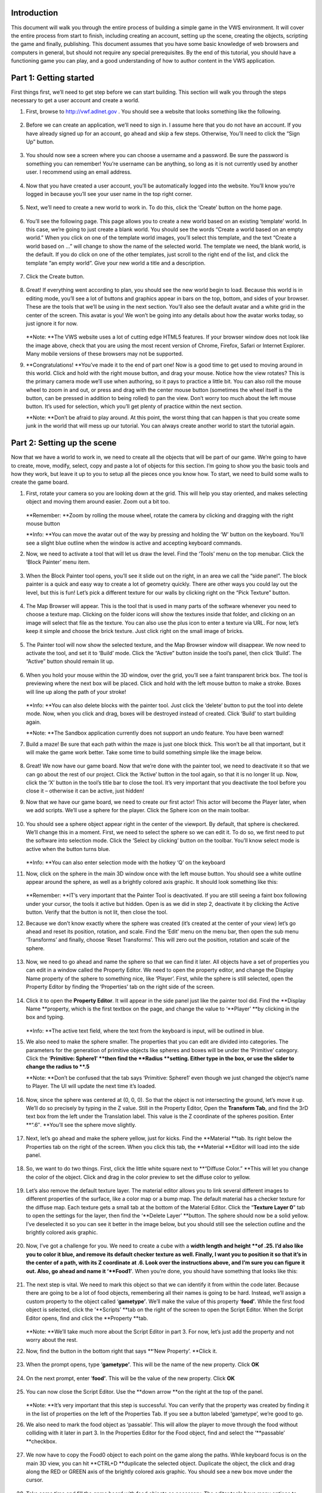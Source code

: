 Introduction
------------

This document will walk you through the entire process of building a
simple game in the VWS environment. It will cover the entire process
from start to finish, including creating an account, setting up the
scene, creating the objects, scripting the game and finally, publishing.
This document assumes that you have some basic knowledge of web browsers
and computers in general, but should not require any special
prerequisites. By the end of this tutorial, you should have a
functioning game you can play, and a good understanding of how to author
content in the VWS application.

Part 1: Getting started
-----------------------

First things first, we’ll need to get step before we can start building.
This section will walk you through the steps necessary to get a user
account and create a world.

1. First, browse to http://vwf.adlnet.gov . You should see a website
   that looks something like the following.

   .. figure:: ./images/building-a-game/testexport.html_Image0.png
      :alt: 

2. Before we can create an application, we’ll need to sign in. I assume
   here that you do not have an account. If you have already signed up
   for an account, go ahead and skip a few steps. Otherwise, You’ll need
   to click the “Sign Up” button.

   .. figure:: ./images/building-a-game/testexport.html_Image1.png
      :alt: 

3. You should now see a screen where you can choose a username and a
   password. Be sure the password is something you can remember! You’re
   username can be anything, so long as it is not currently used by
   another user. I recommend using an email address.

   .. figure:: ./images/building-a-game/testexport.html_Image2.png
      :alt: 

4. Now that you have created a user account, you’ll be automatically
   logged into the website. You’ll know you’re logged in because you’ll
   see your user name in the top right corner.

   .. figure:: ./images/building-a-game/testexport.html_Image3.png
      :alt: 

5. Next, we’ll need to create a new world to work in. To do this, click
   the ‘Create’ button on the home page.

   .. figure:: ./images/building-a-game/testexport.html_Image4.png
      :alt: 

6. You’ll see the following page. This page allows you to create a new
   world based on an existing ‘template’ world. In this case, we’re
   going to just create a blank world. You should see the words “Create
   a world based on an empty world.” When you click on one of the
   template world images, you’ll select this template, and the text
   “Create a world based on …” will change to show the name of the
   selected world. The template we need, the blank world, is the
   default. If you do click on one of the other templates, just scroll
   to the right end of the list, and click the template “an empty
   world”. Give your new world a title and a description.

   .. figure:: ./images/building-a-game/testexport.html_Image5.png
      :alt: 

7. Click the Create button.

   .. figure:: ./images/building-a-game/testexport.html_Image6.png
      :alt: 

8. Great! If everything went according to plan, you should see the new
   world begin to load. Because this world is in editing mode, you’ll
   see a lot of buttons and graphics appear in bars on the top, bottom,
   and sides of your browser. These are the tools that we’ll be using in
   the next section. You’ll also see the default avatar and a white grid
   in the center of the screen. This avatar is you! We won’t be going
   into any details about how the avatar works today, so just ignore it
   for now.

   .. figure:: ./images/building-a-game/testexport.html_Image7.png
      :alt: 

   **Note: **\ The VWS website uses a lot of cutting edge HTML5
   features. If your browser window does not look like the image above,
   check that you are using the most recent version of Chrome, Firefox,
   Safari or Internet Explorer. Many mobile versions of these browsers
   may not be supported.

9. **Congratulations! **\ You’ve made it to the end of part one! Now is
   a good time to get used to moving around in this world. Click and
   hold with the right mouse button, and drag your mouse. Notice how the
   view rotates? This is the primary camera mode we’ll use when
   authoring, so it pays to practice a little bit. You can also roll the
   mouse wheel to zoom in and out, or press and drag with the center
   mouse button (sometimes the wheel itself is the button, can be
   pressed in addition to being rolled) to pan the view. Don’t worry too
   much about the left mouse button. It’s used for selection, which
   you’ll get plenty of practice within the next section.

   **Note: **\ Don’t be afraid to play around. At this point, the worst
   thing that can happen is that you create some junk in the world that
   will mess up our tutorial. You can always create another world to
   start the tutorial again.

Part 2: Setting up the scene
----------------------------

Now that we have a world to work in, we need to create all the objects
that will be part of our game. We’re going to have to create, move,
modify, select, copy and paste a lot of objects for this section. I’m
going to show you the basic tools and how they work, but leave it up to
you to setup all the pieces once you know how. To start, we need to
build some walls to create the game board.

1.  First, rotate your camera so you are looking down at the grid. This
    will help you stay oriented, and makes selecting object and moving
    them around easier. Zoom out a bit too.

    .. figure:: ./images/building-a-game/testexport.html_Image8.png
       :alt: 

    **Remember: **\ Zoom by rolling the mouse wheel, rotate the camera
    by clicking and dragging with the right mouse button

    **Info: **\ You can move the avatar out of the way by pressing and
    holding the ‘W’ button on the keyboard. You’ll see a slight blue
    outline when the window is active and accepting keyboard commands.

2.  Now, we need to activate a tool that will let us draw the level.
    Find the ‘Tools’ menu on the top menubar. Click the ‘Block Painter’
    menu item.

    .. figure:: ./images/building-a-game/testexport.html_Image9.png
       :alt: 

3.  When the Block Painter tool opens, you’ll see it slide out on the
    right, in an area we call the “side panel”. The block painter is a
    quick and easy way to create a lot of geometry quickly. There are
    other ways you could lay out the level, but this is fun! Let’s pick
    a different texture for our walls by clicking right on the “Pick
    Texture” button.

    .. figure:: ./images/building-a-game/testexport.html_Image10.png
       :alt: 

4.  The Map Browser will appear. This is the tool that is used in many
    parts of the software whenever you need to choose a texture map.
    Clicking on the folder icons will show the textures inside that
    folder, and clicking on an image will select that file as the
    texture. You can also use the plus icon to enter a texture via URL.
    For now, let’s keep it simple and choose the brick texture. Just
    click right on the small image of bricks.

    .. figure:: ./images/building-a-game/testexport.html_Image11.png
       :alt: 

5.  The Painter tool will now show the selected texture, and the Map
    Browser window will disappear. We now need to activate the tool, and
    set it to ‘Build’ mode. Click the “Active” button inside the tool’s
    panel, then click ‘Build’. The “Active” button should remain lit up.

    .. figure:: ./images/building-a-game/testexport.html_Image12.png
       :alt: 

6.  When you hold your mouse within the 3D window, over the grid, you’ll
    see a faint transparent brick box. The tool is previewing where the
    next box will be placed. Click and hold with the left mouse button
    to make a stroke. Boxes will line up along the path of your stroke!

    .. figure:: ./images/building-a-game/testexport.html_Image13.png
       :alt: 

    **Info: **\ You can also delete blocks with the painter tool. Just
    click the ‘delete’ button to put the tool into delete mode. Now,
    when you click and drag, boxes will be destroyed instead of created.
    Click ‘Build’ to start building again.

    **Note: **\ The Sandbox application currently does not support an
    undo feature. You have been warned!

7.  Build a maze! Be sure that each path within the maze is just one
    block thick. This won’t be all that important, but it will make the
    game work better. Take some time to build something simple like the
    image below.

    .. figure:: ./images/building-a-game/testexport.html_Image14.png
       :alt: 

8.  Great! We now have our game board. Now that we’re done with the
    painter tool, we need to deactivate it so that we can go about the
    rest of our project. Click the ‘Active’ button in the tool again, so
    that it is no longer lit up. Now, click the ‘X’ button in the tool’s
    title bar to close the tool. It’s very important that you deactivate
    the tool before you close it – otherwise it can be active, just
    hidden!

9.  Now that we have our game board, we need to create our first actor!
    This actor will become the Player later, when we add scripts. We’ll
    use a sphere for the player. Click the Sphere icon on the main
    toolbar.

    .. figure:: ./images/building-a-game/testexport.html_Image15.png
       :alt: 

10. You should see a sphere object appear right in the center of the
    viewport. By default, that sphere is checkered. We’ll change this in
    a moment. First, we need to select the sphere so we can edit it. To
    do so, we first need to put the software into selection mode. Click
    the ‘Select by clicking’ button on the toolbar. You’ll know select
    mode is active when the button turns blue.

    .. figure:: ./images/building-a-game/testexport.html_Image16.png
       :alt: 

    **Info: **\ You can also enter selection mode with the hotkey ‘Q’ on
    the keyboard

11. Now, click on the sphere in the main 3D window once with the left
    mouse button. You should see a white outline appear around the
    sphere, as well as a brightly colored axis graphic. It should look
    something like this:

    .. figure:: ./images/building-a-game/testexport.html_Image17.png
       :alt: 

    **Remember: **\ IT’s very important that the Painter Tool is
    deactivated. If you are still seeing a faint box following under
    your cursor, the tools it active but hidden. Open is as we did in
    step 2, deactivate it by clicking the Active button. Verify that the
    button is not lit, then close the tool.

12. Because we don’t know exactly where the sphere was created (it’s
    created at the center of your view) let’s go ahead and reset its
    position, rotation, and scale. Find the ‘Edit’ menu on the menu bar,
    then open the sub menu ‘Transforms’ and finally, choose ‘Reset
    Transforms’. This will zero out the position, rotation and scale of
    the sphere.

    .. figure:: ./images/building-a-game/testexport.html_Image18.png
       :alt: 

13. Now, we need to go ahead and name the sphere so that we can find it
    later. All objects have a set of properties you can edit in a window
    called the Property Editor. We need to open the property editor, and
    change the Display Name property of the sphere to something nice,
    like ‘Player’. First, while the sphere is still selected, open the
    Property Editor by finding the ‘Properties’ tab on the right side of
    the screen.

    .. figure:: ./images/building-a-game/testexport.html_Image19.png
       :alt: 

14. Click it to open the **Property Editor**. It will appear in the side
    panel just like the painter tool did. Find the **Display Name
    **\ property, which is the first textbox on the page, and change the
    value to ‘\ **Player’ **\ by clicking in the box and typing.

    .. figure:: ./images/building-a-game/testexport.html_Image20.png
       :alt: 

    **Info: **\ The active text field, where the text from the keyboard
    is input, will be outlined in blue.

15. We also need to make the sphere smaller. The properties that you can
    edit are divided into categories. The parameters for the generation
    of primitive objects like spheres and boxes will be under the
    ‘Primitive’ category. Click the ‘\ **Primitive: Sphere1′ **\ then
    find the **Radius **\ setting. Either type in the box, or use the
    slider to change the radius to **.5**

    **Note: **\ Don’t be confused that the tab says ‘Primitive: Sphere1′
    even though we just changed the object’s name to Player. The UI will
    update the next time it’s loaded.

    .. figure:: ./images/building-a-game/testexport.html_Image21.png
       :alt: 

16. Now, since the sphere was centered at (0, 0, 0). So that the object
    is not intersecting the ground, let’s move it up. We’ll do so
    precisely by typing in the Z value. Still in the Property Editor,
    Open the **Transform Tab**, and find the 3rD text box from the left
    under the Translation label. This value is the Z coordinate of the
    spheres position. Enter **“.6″. **\ You’ll see the sphere move
    slightly.

    .. figure:: ./images/building-a-game/testexport.html_Image22.png
       :alt: 

17. Next, let’s go ahead and make the sphere yellow, just for kicks.
    Find the **Material **\ tab. Its right below the Properties tab on
    the right of the screen. When you click this tab, the **Material
    **\ Editor will load into the side panel.

    .. figure:: ./images/building-a-game/testexport.html_Image23.png
       :alt: 

18. So, we want to do two things. First, click the little white square
    next to **“Diffuse Color.” **\ This will let you change the color of
    the object. Click and drag in the color preview to set the diffuse
    color to yellow.

    .. figure:: ./images/building-a-game/testexport.html_Image24.png
       :alt: 

19. Let’s also remove the default texture layer. The material editor
    allows you to link several different images to different properties
    of the surface, like a color map or a bump map. The default material
    has a checker texture for the diffuse map. Each texture gets a small
    tab at the bottom of the Material Editor. Click the “\ **Texture
    Layer 0**\ ” tab to open the settings for the layer, then find the
    ‘\ **Delete Layer’ **\ button. The sphere should now be a solid
    yellow. I’ve deselected it so you can see it better in the image
    below, but you should still see the selection outline and the
    brightly colored axis graphic.

    .. figure:: ./images/building-a-game/testexport.html_Image25.png
       :alt: 

20. Now, I’ve got a challenge for you. We need to create a cube with a
    **width length and height **\ of .25. I’d also like you to color it
    blue, and remove its default checker texture as well. Finally, I
    want you to position it so that it’s in the center of a path, with
    its Z coordinate at .6. Look over the instructions above, and I’m
    sure you can figure it out. Also, go ahead and name it
    ‘\ **Food1′**. When you’re done, you should have something that
    looks like this:

    .. figure:: ./images/building-a-game/testexport.html_Image26.png
       :alt: 

21. The next step is vital. We need to mark this object so that we can
    identify it from within the code later. Because there are going to
    be a lot of food objects, remembering all their names is going to be
    hard. Instead, we’ll assign a custom property to the object called
    ‘\ **gametype’**. We’ll make the value of this property
    ‘\ **food’**. While the first food object is selected, click the
    ‘\ **Scripts’ **\ tab on the right of the screen to open the Script
    Editor. When the Script Editor opens, find and click the **Property
    **\ tab.

    .. figure:: ./images/building-a-game/testexport.html_Image27.png
       :alt: 

    **Note: **\ We’ll take much more about the Script Editor in part 3.
    For now, let’s just add the property and not worry about the rest.

22. Now, find the button in the bottom right that says **‘New Property’.
    **\ Click it.

    .. figure:: ./images/building-a-game/testexport.html_Image28.png
       :alt: 

23. When the prompt opens, type ‘\ **gametype’**. This will be the name
    of the new property. Click **OK**

    .. figure:: ./images/building-a-game/testexport.html_Image29.png
       :alt: 

24. On the next prompt, enter ‘\ **food’**. This will be the value of
    the new property. Click **OK**

    .. figure:: ./images/building-a-game/testexport.html_Image30.png
       :alt: 

25. You can now close the Script Editor. Use the **down arrow **\ on the
    right at the top of the panel.

    .. figure:: ./images/building-a-game/testexport.html_Image31.png
       :alt: 

    **Note: **\ It’s very important that this step is successful. You
    can verify that the property was created by finding it in the list
    of properties on the left of the Properties Tab. If you see a button
    labeled ‘gametype’, we’re good to go.

26. We also need to mark the food object as ‘passable’. This will allow
    the player to move through the food without colliding with it later
    in part 3. In the Properties Editor for the Food object, find and
    select the ‘\ **passable’ **\ checkbox.

    .. figure:: ./images/building-a-game/testexport.html_Image32.png
       :alt: 

27. We now have to copy the Food0 object to each point on the game along
    the paths. While keyboard focus is on the main 3D view, you can hit
    **CTRL+D **\ duplicate the selected object. Duplicate the object,
    the click and drag along the RED or GREEN axis of the brightly
    colored axis graphic. You should see a new box move under the
    cursor.

    .. figure:: ./images/building-a-game/testexport.html_Image33.png
       :alt: 

28. Take some time and fill the game board with food objects as
    necessary. The editor tools have many options to make this faster.
    With some practice, you can do this in just a few minutes.

    .. figure:: ./images/building-a-game/testexport.html_Image34.png
       :alt: 

    **Info: **\ You can select more than one object at a time, and move
    or duplicate whole rows of food! Click and drag with the left mouse
    button to draw a rectangle on the screen. All objects in the
    rectangle will be selected. You can hold CTRL or ALT to add or
    subtract from the selection as well.

    **Remember: **\ You must be in selection mode before you can click
    to select objects.

29. Using the same technique you’ve now mastered, duplicate the player
    object. Change its color to red, move it to the corner of the board,
    and name it Ghost.

    .. figure:: ./images/building-a-game/testexport.html_Image35.png
       :alt: 

30. Now, let’s just remove that black and white grid. The texture of the
    default ground grid can be changed by editing the material of the
    Scene object. To select the scene, use the dropdown menu. Find
    **Edit->Select->Select Scene.**

    .. figure:: ./images/building-a-game/testexport.html_Image36.png
       :alt: 

31. Not much will appear to change, but the material editor will now
    control the texture of the background grid. Use the material editor
    just like before to create a solid white background.

Part 3: Scripting
-----------------

Alright! Now we are cooking with fire. The whole scene is set up, and we
just need to make the game work. To do so, we need to add some behaviors
to the objects. This means we’ll have to write some code. This isn’t a
programming course, and I’m not going to discuss every line of text.
Instead, I’ll give you the code, and you can apply it to the objects.
For anyone familiar with JavaScript, you’ll immediately see hundreds of
way to make this game more interesting, but let’s stick with the basics
for now.

1. First, let’s do the player code. Select the Player object, and open
   up the script editor. Make sure you’re on the Methods tab, and scroll
   down the list on the left until you see the word ‘tick’. It should
   appear grayed out. Click it.

   .. figure:: ./images/building-a-game/testexport.html_Image37.png
      :alt: 

2. The system will ask you if you want to create a new method called
   ‘tick’. Click ok. ‘Tick’ is the method that the engine will call at
   every frame of animation to update your objects.

   .. figure:: ./images/building-a-game/testexport.html_Image38.png
      :alt: 

3. Now, paste the below code in the script window.

::

        function tick(){
            if (this.motionVec)
            {
                var oldpos = this.transformAPI.getPosition();
                this.transformAPI.move(this.motionVec, 'parent');
                var hit = _SceneManager.SphereCast(this.transformAPI.getPosition(), .35,
                {
                    ignore: [_Editor.findviewnode(this.id).children[0].children[0], _Editor.GetMoveGizmo()],
                    filter: function(n)
                    {
                        if (n.passable) returnfalse;
                        returntrue;
                    }
                });
                if (hit & amp; & amp; hit.length)
                {
                    this.transformAPI.setPosition(oldpos);
                }
            }
        }

4.  Click ‘Save Method’ to save this code on the object as the Tick
    method.

    .. figure:: ./images/building-a-game/testexport.html_Image39.png
       :alt: 

5.  Now, move over to the ‘Events’ tab, and click the ‘\ **keyDown’
    **\ suggestion on the left. This process is very similar to the
    process to create the ‘Tick’ method. Enter the code below into the
    ‘\ **KeyDown’ **\ event, and save it.

    ::

        function keyDown(eventData, nodeData){
        if (eventData.keysDown.rightarrow)
        {
            this.motionVec = [0, -.5, 0];
            this.movestate = 'up';
        }
        if (eventData.keysDown.leftarrow)
        {
            this.motionVec = [0, .5, 0];
            this.movestate = 'down';
        }
        if (eventData.keysDown.uparrow)
        {
            this.motionVec = [.5, 0, 0];
            this.movestate = 'left';
        }
        if (eventData.keysDown.downarrow)
        {
            this.motionVec = [-.5, 0, 0];
            this.movestate = 'right';
        }
        }

6.  Finally, insert and save the following code in the ‘\ **keyUp’
    **\ event.

    ::

        function keyUp(eventData, nodeData){
        if (eventData.keysUp.rightarrow & amp; & amp; this.movestate == 'up')
        {
            this.motionVec = null;
        }
        if (eventData.keysUp.leftarrow & amp; & amp; this.movestate == 'down')
        {
            this.motionVec = null;
        }
        if (eventData.keysUp.uparrow & amp; & amp; this.movestate == 'left')
        {
            this.motionVec = null;
        }
        if (eventData.keysUp.downarrow & amp; & amp; this.movestate == 'right')
        {
            this.motionVec = null;
        }
        }

7.  That’s it for the player. Deselect the player object, then click in
    the main 3D window. Use the arrow keys on the keyboard. You should
    see the player move!

    **Note: **\ The movement directions may appear wrong, as if the keys
    are mapped the wrong way. Don’t worry about this – it depends on the
    camera orientation. In part 4, we’ll be sure to make a camera that
    looks in the right direction, so the keys seem to work properly.

8.  Now, we need to create an object to hold some additional logic. This
    is the object that will check for the intersection of the player and
    to food, and make the food disappear. It will also monitor for when
    the game is complete. Use the skills you have learned above, and
    create a new box. Name it **GameManager**, and add the following
    code as its ‘\ **tick’ **\ method.

    ::

        function tick(){
        if (!this.pacman) this.pacman = this.Scene.children_by_name.Player;
        if (!this.piplist)
        {
            this.piplist = [];
            for (var i = 0; i & lt; this.Scene.children.length; i++)
            {
                if (this.Scene.children[i].gametype == 'food')
                {
                    this.piplist.push(
                    {
                        pip: this.Scene.children[i],
                        pos: this.Scene.children[i].transformAPI.getPosition()
                    });
                    this.Scene.children[i].visible = true;
                }
            }
            console.log(this.piplist);
        }
        var playerpos = this.pacman.transformAPI.getPosition();
        var activecount = this.piplist.length;
        for (var i = 0; i & lt; this.piplist.length; i++)
        {
            var pip = this.piplist[i].pip;
            if (pip.visible == true)
            {
                var pos = this.piplist[i].pos;
                if (Vec3.distanceSquared(playerpos, pos) & lt;.25)
                {
                    pip.visible = false;
                }
            }
            else
            {
                activecount--;
            }
        }
        if (activecount == 0)
        {
            alertify.alert('You win!');
            this.reset();
        }
        }

9.  Now, when you move across a food object, it will disappear. Move
    around and collect all the food!

10. We still need a way to reset the game. Go to the '**Events' **\ tab
    of the script editor, and find the '**New Event' **\ button. Click
    it, and when prompted, type '**reset'**.

    .. figure:: ./images/building-a-game/testexport.html_Image40.png
       :alt: 

11. When prompted for the number of parameters, just leave the value at
    0 and click **OK. **\ Paste the code below into the script window
    for the reset event.

    ::

        function reset(){
        deletethis.piplist;
        this.Scene.children_by_name.Ghost.transformAPI.setPosition(4, -17, .5);
        this.Scene.children_by_name.Player.transformAPI.setPosition(-2, -10, .5);
        }

12. Save the event code with the button labeled 'Save Event'. Now,
    clicking the 'Trigger Event' button will reset the game. Note that
    the exact values used above depend on the exact setup of your level.

    **Remember: **\ You can find the proper values for your level by
    selecting the Ghost or the player, and reading the translation out
    of the property editor.

    .. figure:: ./images/building-a-game/testexport.html_Image41.png
       :alt: 

13. Finally, we just need to add the code to make the Ghost work. Use
    the code below, but notice where I've added a note. This value
    should be the same value you used above - the default position for
    the player. Select the Ghost object, open the script editor, create
    a tick method, and paste in the code below.

    ::

        function tick(){
        if (window.paused) return;
        if (!this.pacman) this.pacman = this.Scene.children_by_name.Player;
        if (!this.pacman) return;
        var random = Math.random() * 2000;
        if (random & gt; 0 & amp; & amp; random & lt; 10)
        {
            this.motionVec = [0, .5, 0];
        }
        if (random & gt; 10 & amp; & amp; random & lt; 20)
        {
            this.motionVec = [0, -.5, 0];
        }
        if (random & gt; 20 & amp; & amp; random & lt; 30)
        {
            this.motionVec = [.5, 0, 0];
        }
        if (random & gt; 30 & amp; & amp; random & lt; 40)
        {
            this.motionVec = [-.5, 0, 0];
        }
        var oldpos = this.transformAPI.getPosition();
        oldpos[0] = Math.floor(oldpos[0] * 2) / 2;
        oldpos[1] = Math.floor(oldpos[1] * 2) / 2;
        oldpos[2] = Math.floor(oldpos[2] * 2) / 2;
        this.transformAPI.setPosition(oldpos);
        if (Vec3.distance(oldpos, this.pacman.transformAPI.getPosition()) & lt; 1.3)
        {
            alertify.log('Got you!');
            this.pacman.transformAPI.setPosition(-2, -10, .6);
        }
        if (this.motionVec)
        {
            this.transformAPI.move(this.motionVec, 'parent');
            var hit = _SceneManager.SphereCast(this.transformAPI.getPosition(), .35,
            {
                ignore: [_Editor.findviewnode(this.id).children[0].children[0], _Editor.GetMoveGizmo()],
                filter: function(n)
                {
                    if (n.passable) returnfalse;
                    returntrue;
                }
            });
            if (hit & amp; & amp; hit.length)
            {
                this.transformAPI.setPosition(oldpos);
                var random = Math.random() * 40;
                if (random & gt; 0 & amp; & amp; random & lt; 10)
                {
                    this.motionVec = [0, .5, 0];
                }
                if (random & gt; 10 & amp; & amp; random & lt; 20)
                {
                    this.motionVec = [0, -.5, 0];
                }
                if (random & gt; 20 & amp; & amp; random & lt; 30)
                {
                    this.motionVec = [.5, 0, 0];
                }
                if (random & gt; 30 & amp; & amp; random & lt; 40)
                {
                    this.motionVec = [-.5, 0, 0];
                }
            }
        }
        }

14. Congratulations! That's it! The game now works, and just needs a bit
    of polish to be completely finished!

Part 4: Finishing touches
-------------------------

Great! At this point, our game basically works. The last thing we need
to do is create a camera and publish the world. This is pretty easy
stuff from here on out.

1.  First, let's create a camera object, so that the user of our game
    does not have to mess with positioning the camera. Use the drop down
    menu, and find **Create->Cameras->Perspective**

    .. figure:: ./images/building-a-game/testexport.html_Image42.png
       :alt: 

2.  When you click this, a camera object will be created at the center
    of your view. You should see a camera icon appear. If you don't,
    zoom closer, and make sure you are in selection mode. The icon
    should look like this:

    .. figure:: ./images/building-a-game/testexport.html_Image43.png
       :alt: 

3.  This icon helps you select and place the camera. Click on the camera
    to select it. You'll see a preview appear in the lower left of the
    main window that shows you what the camera sees. Move the camera so
    that it points down at the game board. You'll also see a helpful
    graphic that shows you in the main view where the camera is
    pointing. Aim for something like this:

    .. figure:: ./images/building-a-game/testexport.html_Image44.png
       :alt: 

4.  Let's enter the camera to see exactly what it sees. Find the
    **Camera->Activate Camera **\ item on the dropdown list.

    .. figure:: ./images/building-a-game/testexport.html_Image45.png
       :alt: 

5.  When you click it, you'll see this prompt. Choose Camera1, and click
    ok.

    .. figure:: ./images/building-a-game/testexport.html_Image46.png
       :alt: 

6.  You are now looking exactly out of the camera. Use the arrow keys to
    move the player. Does it seem to go in the right direction? If not,
    you might need to go back to the Editor Camera, and reposition the
    camera object. If you're happy with the camera's view, then we're
    all done inside the editor, and we can move on to publish our game.

    **Note: **\ You will probably need to rotate your camera - it really
    depends on how your level is laid out. Look for the rotate tool on
    the toolbar. This will switch the axis graphic to a series of rings.
    Click and drag the rings to rotate the selected object.

7.  Finally, before we leave the game, let's set the thumbnail that
    users will see on the main page. While looking out of your camera,
    use the dropdown menu item **File->Set World Thumbnail**. You should
    see a slight flicker in the main window. The exact image you see
    will now be the thumbnail for this world on the world's page.

    .. figure:: ./images/building-a-game/testexport.html_Image47.png
       :alt: 

8.  Since we're done editing the game, let's leave this world. Use the
    Log out button in the upper left of the screen. Your game will be
    saved automatically.

    .. figure:: ./images/building-a-game/testexport.html_Image48.png
       :alt: 

9.  Now, we need to find your world so we can publish it. Go to the
    Worlds page. Use the search box to search for your world. Since I
    named the world Tutorial Demo, I'll search 'Tut'

    .. figure:: ./images/building-a-game/testexport.html_Image49.png
       :alt: 

10. When you find your world, click the title or the thumbnail to get to
    the worlds landing page. If you are logged in, you should see an
    option to publish the world. Click the **Publish **\ button.

    .. figure:: ./images/building-a-game/testexport.html_Image50.png
       :alt: 

    **Note: **\ You can change the publish settings in the future. If
    you need to keep editing, come back to the publish page, uncheck the
    publish button, then click publish. The world is now editable again.

11. Now, we just have to set a few settings. First, check the '**Publish
    World' **\ checkbox. Since this is a single player game, check the
    '**Single Player' **\ checkbox as well. Be sure that "**Create and
    Avatar for each user**\ ", "**Allow Editor Tools**\ ", and
    "\*\*\*\*Use Default Camera\*\*\*\*" are unchecked. In the box that
    appears under "\*\*\*\*Use Default Camera\*\*\*\*" choose the name
    of your camera. You should have an option called '**Camera1'**.

    .. figure:: ./images/building-a-game/testexport.html_Image51.png
       :alt: 

12. Click the publish button! You're done! You now have a completely
    working game published on the VWS website. To play the game, just
    click on the world's title from the World's page to load it.

Conclusion
----------

You can share this game with others by copying and emailing the direct
link or your friends can search for it on the worlds page. By the end of
this tutorial, you should have a firm foundation for building more
complex games in the future. Hopefully, you'll also get comfortable with
the user interface of the VWS software, and start thinking of other
things to create! Here are a few challenges that build on this lesson.
Make 3 Ghosts. Make a bigger level. Make the food come back after a
certain time. If you're feeling really ambitious, make the Ghost behave
with more intelligence. There is literally an infinite amount of ideas
for expanding this simple tutorial. Check out the appendix below for
more info on how the code works, if you're interested in making a more
complex game. You can play the finished (with a few improvements) game
here: http://vwf.adlnet.gov/472/adl/sandbox/yU4EixCOyfp6RQaW/

Appendix 1: Code explanation
----------------------------

It's not absolutely necessary for you to understand what the code is
doing in order to make the game work. However, if you do know a bit of
JavaScript, you might want to expand on this tutorial to build a more
complex game. In that case, I'm providing here some explanation for the
code you see above. I'll break it down by each object's methods and
events, and each major portion of each of those scripts.

The code for the **tick **\ method on the player object.

::

    function tick(){
        if (this.motionVec)
        {
            var oldpos = this.transformAPI.getPosition();
            this.transformAPI.move(this.motionVec, 'parent');
            var hit = _SceneManager.SphereCast(this.transformAPI.getPosition(), .35,
            {
                ignore: [_Editor.findviewnode(this.id).children[0].children[0], _Editor.GetMoveGizmo()],
                filter: function(n)
                {
                    if (n.passable) returnfalse;
                    returntrue;
                }
            });
            if (hit & amp; & amp; hit.length)
            {
                this.transformAPI.setPosition(oldpos);
            }
        }
    }

    function tick()
    {...
    }

Below, we are just declaring the function. Its name, 'tick', is a
special case name within the VWS system. Tick functions on objects are
called 20 times a second. This is where you can change values over time
to create motion or other animations.

::

    ...if(this.motionVec)
        {
            var oldpos = this.transformAPI.getPosition();
            this.transformAPI.move(this.motionVec, 'parent');......

If **this** object (the \*\*\*\*Player\*\*\*\*), has a
\*\*\*\*\*\*motionVec \*\*\*\*\*\*variable, then get and store the
current object position in a variable called **oldpos**. Then move the
object (\*\*\*\*Player\*\*\*\*) by the motion vector. So, if the
\*\*\*\*Player\*\*\*\* is at [1,0,0], and \*\*\*\*\*\*motionVec
\*\*\*\*\*\*is [1,0,0], make the new position of the player [2,0,0]. You
can see how, by calling **this** at every tick, the value of the X
coordinate of the player's position increases over time. This is the
basic mechanism for moving the player. The **KeyDown **\ and **KeyUp
**\ events control what the value of **this**.\*\*\*\*\*\*motionVec
\*\*\*\*\*\*is.

::

        ...var hit = _SceneManager.SphereCast(this.transformAPI.getPosition(), .35,
        {
            ignore: [_Editor.findviewnode(this.id).children[0].children[0], _Editor.GetMoveGizmo()],
            filter: function(n)
            {
                if (n.passable) returnfalse;
                returntrue;
            }
        });...

This is a much more interesting bit of code. It's what prevents the
character from intersecting the walls.
\*\*\_\ **SceneManager.**\ SphereCast \*\*\*\*\*\*is a function that
allows you to query the geometry of the world, to decide if any of the
objects in the world intersect a sphere. The first parameter is the
center of the sphere you would like to use to check for intersections.
The second parameter, in this case .\ **35**, is the radius of the
sphere. Notice how we are basically saying "Now that we've moved the
player, does a sphere at his new position with a radius of .\ **35**
interesect any of the world geometry?".
\*\*\_\ **SceneManager.**\ SphereCast \*\*\*\*\*\*also takes an options
object as the final parameter. This object here contains a list of
graphics objects to ignore - namely, the sphere itself, and the Axis
control you've been using to move objects around. This is sort of a
leaky abstraction - from game code, your objects should have no knoledge
of the Axis "gizmo" that you use to move objects. We'll fix this in
time. Also, eventaully you'll be able to ignore objects by the names you
give them, rather than the ugly \*\*\_Editor.findviewnode(this.id)....
**Because the **\ SphereCast **function operates over the graphic
objects, it currently expects you to provide the actaul 3D sphere object
from the graphics engine. **\ \_Editor.findviewnode(this.id) \*\*is how
you access this (for now).

::

        if (hit & amp; & amp; hit.length)
        {
            this.transformAPI.setPosition(oldpos);
        }

This last bit is much easier. It just says "Well, if we did hit
something, put the **Player **\ back where he was!" That's all there is
to preventing intersections for this simple game.

The code for **keyDown**

::

        function keyDown(eventData, nodeData)
        {
            if (eventData.keysDown.rightarrow)
            {
                this.motionVec = [0, -.5, 0];
                this.movestate = 'up';
            }
            if (eventData.keysDown.leftarrow)
            {
                this.motionVec = [0, .5, 0];
                this.movestate = 'down';
            }
            if (eventData.keysDown.uparrow)
            {
                this.motionVec = [.5, 0, 0];
                this.movestate = 'left';
            }
            if (eventData.keysDown.downarrow)
            {
                this.motionVec = [-.5, 0, 0];
                this.movestate = 'right';
            }
        }

This one is much simpler, and I won't spend too much time on it. The
engine notifies your objects about user input events by calling the
Event code you inserted in the Script Editor panel. Because we had the
**Player **\ selected when we created the code above, '**this' **\ means
the player. So, think about the code above in the **tick **\ section.
You can see how the value of the player motion depends on the
**motionVec**, and the value of **motionVec** is controlled by the
**keyDown **\ events. We also track **this.movestate **\ just to make it
easier to figure out what key is currently pressed. This information is
also contained in the **motionVec** variable, but I've done it this way
just for readability. I won't go into any detail on the keyUp code. It
should be self explanatory.

The Ghost object is a very simple example of AI. It just randomly moves
around the scene, and detects when it gets close to the player. Here is
the total code for the Ghost. It's all located inside the objects tick
method.

::

        if (window.paused) return;
        if (!this.pacman) this.pacman = this.Scene.children_by_name.Player;
        if (!this.pacman) return;...

In this first section, we just try to get a reference to the **player
**\ object. If can't get one for some reason, we just end the code by
calling **return**. Notice how we save the reference to the **player
**\ in the variable **this.pacman**? Looking up the object by its name
is a somewhat expensive operation. It makes much more sense to find it
once and hold onto it in a variable, then to look it up each time.

::

        var random = Math.random() * 2000;
        if (random & gt; 0 & amp; & amp; random & lt; 10)
        {
            this.motionVec = [0, .5, 0];
        }
        if (random & gt; 10 & amp; & amp; random & lt; 20)
        {
            this.motionVec = [0, -.5, 0];
        }
        if (random & gt; 20 & amp; & amp; random & lt; 30)
        {
            this.motionVec = [.5, 0, 0];
        }
        if (random & gt; 30 & amp; & amp; random & lt; 40)
        {
            this.motionVec = [-.5, 0, 0];
        }

The Ghost code will work a lot like the player code. Every frame, we
move the object by some value. Because the Ghost does not accept
keyboard inputs, it instead uses a random number. Here, we randomly
choose a direction to move.

::

        var oldpos = this.transformAPI.getPosition();
        oldpos[0] = Math.floor(oldpos[0] * 2) / 2;
        oldpos[1] = Math.floor(oldpos[1] * 2) / 2;
        oldpos[2] = Math.floor(oldpos[2] * 2) / 2;
        this.transformAPI.setPosition(oldpos);

This block of code is just some housekeeping. In this game, it's
important that objects move in strait lines, and that they never end up
with fractional positions, other than half steps between numbers. If the
X position of the Ghost object is 1.34324343 or something like that, it
can get stuck in walls. While the code normally does not allow the
object to get into that sort of a state, this code just ensures it never
happens. We read the position, clamp it to half steps with Math.floor,
and write it back.

::

        if (Vec3.distance(oldpos, this.pacman.transformAPI.getPosition()) & lt; 1.3)
        {
            alertify.log('Got you!');
            this.pacman.transformAPI.setPosition(-2, -10, .6);
        }

This simple block of code is the code that checks if the player got too
near the Ghost. We could have used SphereCast like above, but this is
simpler and works just as well. When the player gets too close, we send
the player back to the start position, and make a little popup that says
'Got you!' Note that the value in the **setPosition **\ will depend on
the layout of your level.

::

        if (this.motionVec)
        {
            this.transformAPI.move(this.motionVec, 'parent');
            var hit = _SceneManager.SphereCast(this.transformAPI.getPosition(), .35,
            {
                ignore: [_Editor.findviewnode(this.id).children[0].children[0], _Editor.GetMoveGizmo()],
                filter: function(n)
                {
                    if (n.passable) returnfalse;
                    returntrue;
                }
            });

This is the code that moves the ghost, just like the player. The ghost
moves the amount of his **motionVec**. We use the exact same collision
detection code, filtering out the ghosts own polygons, and any polygons
of passable objects.

::

            if (hit & amp; & amp; hit.length)
            {
                var random = Math.random() * 40;
                if (random & gt; 0 & amp; & amp; random & lt; 10)
                {
                    this.motionVec = [0, .5, 0];
                }
                if (random & gt; 10 & amp; & amp; random & lt; 20)
                {
                    this.motionVec = [0, -.5, 0];
                }
                if (random & gt; 20 & amp; & amp; random & lt; 30)
                {
                    this.motionVec = [.5, 0, 0];
                }
                if (random & gt; 30 & amp; & amp; random & lt; 40)
                {
                    this.motionVec = [-.5, 0, 0];
                }

This final bit of code is very similar to the first block that randomly
changed the **motionVec**. The difference is that this code is in the
block with if(hit). This means that the code will only execute when the
object hits something. Notice how the random chance of changing the
value is much higher. Since the ghost has hit an object, it must change
direction!

Like the Ghost, the GameManager has only a tick method. However, unlike
the Ghost, the GameManager is not all that interested in its own
location or movement. Instead, we use the GameManager object to hold
some global code that implements the game logic. The gamemanager also
has the necessary code to reset the game implemented in an event call
'reset'

::

                if (!this.pacman) this.pacman = this.Scene.children_by_name.Player;

First, we just find and cache a reference to the player object. It's
more efficient to cache this value then to find it at every tick.

::

                if (!this.piplist)
                {
                    this.piplist = [];
                    for (var i = 0; i & lt; this.Scene.children.length; i++)
                    {
                        if (this.Scene.children[i].gametype == 'food')
                        {
                            this.piplist.push(
                            {
                                pip: this.Scene.children[i],
                                pos: this.Scene.children[i].transformAPI.getPosition()
                            });
                            this.Scene.children[i].visible = true;
                        }
                    }
                }

This block of code is part of the setup of the game. Notice how it's
surrounded by "**if(!this.piplist)". **\ So, if the object is not
initialized with that value, we go ahead and set that value up. The
**this.piplist **\ variable is an array that holds references to each
food item in the scene, and the position of that object. We iterate over
all the objects in the scene with "**for (var i = 0; i <
this.Scene.children.length; i++)". **\ Notice how we next check each
object to see if its '**gametype' **\ property is equal to '**food'**.
You'll remember where we set this up in part 2. When you copied all the
copies of the food object, this property copied as well. That's how we
can check to see if each object is a food object, or something else like
a wall. You'll also notice that this block of code caches the positions
of each food inside of **this.piplist[i].pos. **\ Caching these values
is efficient, because the objects never move! This block of code also
sets each food object back to visible.

::

                var playerpos = this.pacman.transformAPI.getPosition();
                var activecount = this.piplist.length;

Here, we simply get the current position of the player, and the total
number of food objects.

::

                for (var i = 0; i & lt; this.piplist.length; i++)
                {
                    var pip = this.piplist[i].pip;
                    if (pip.visible == true)
                    {
                        var pos = this.piplist[i].pos;
                        if (Vec3.distanceSquared(playerpos, pos) & lt;.25)
                        {
                            pip.visible = false;
                        }
                    }
                    else
                    {
                        activecount--;
                    }
                }

Here is the real meat of the goal of the game. Loop over every bit of
food. If that food is visible, and if the distance from the food to the
player is less than .25, make the food object invisible by calling
.\ **visible=false**; If the food is not visible, just subtract 1 from
the total count. So, after this loop has run, **activecount **\ tells us
how much food is still not eaten. What do we do with that?

::

                if (activecount == 0)
                {
                    alertify.alert('You win!');
                    this.reset();
                }

It's as simple as that. If there is not more active food (food which is
visible, then we show a message, and **reset **\ the game.
**This.reset() **\ triggers the **reset **\ event.

::

                function reset()
                {
                    deletethis.piplist;
                    this.Scene.children_by_name.Ghost.transformAPI.setPosition(4, -17, .5);
                    this.Scene.children_by_name.Player.transformAPI.setPosition(-2, -10, .5);
                }

In the **reset **\ function, we just place the ghost and player back at
their staring positions, and delete the list of food. Remember that, at
the next tick, if the GameManager does not have a list of food, it will
create that list, and make all the food visible.

::

    **Note: **The positions that the ghost and player need to be set to will differ in your level from these values. 

Appendix 2: About the VWS
-------------------------

The Virtual World Sandbox is a project from Advanced Distributed
Learning to bring game based training and scenario design to more people
by building a completely HTML5, web based, multiuser simulation engine.
The VWS application is built on top of the Virtual World Framework, a
next generation simulation foundation. The VWS website is a
demonstration site, and should be used for exploration and entertainment
only. To setup your own server, check out the installation documents on
GitHub. You can learn more about the Virtual World Framework at
http://www.virtualworldframework.com. Contribute to the VWS project at
https://github.com/adlnet/Sandbox. Send questions and comments to:
Robert.chadwick.ctr@adlnet.gov. This tutorial was built with VWS version
0.4.7.2 on November 18, 2013.
